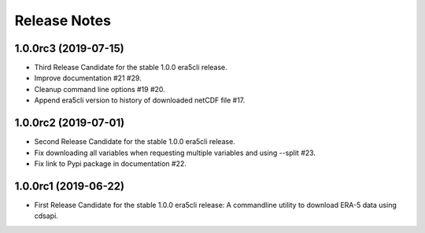 Release Notes
*************

1.0.0rc3 (2019-07-15)
~~~~~~~~~~~~~~~~~~~~~
* Third Release Candidate for the stable 1.0.0 era5cli release.
* Improve documentation #21 #29.
* Cleanup command line options #19 #20.
* Append era5cli version to history of downloaded netCDF file #17.

1.0.0rc2 (2019-07-01)
~~~~~~~~~~~~~~~~~~~~~
* Second Release Candidate for the stable 1.0.0 era5cli release.
* Fix downloading all variables when requesting multiple variables and using --split #23.
* Fix link to Pypi package in documentation #22.

1.0.0rc1 (2019-06-22)
~~~~~~~~~~~~~~~~~~~~~
* First Release Candidate for the stable 1.0.0 era5cli release: A commandline utility to download ERA-5 data using cdsapi.
